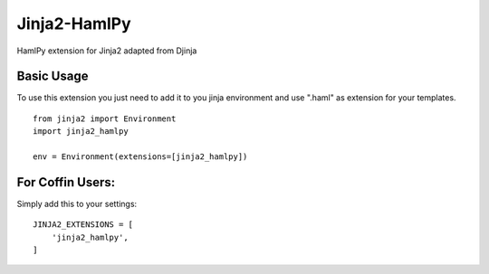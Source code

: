 Jinja2-HamlPy
=============

HamlPy extension for Jinja2 adapted from Djinja

Basic Usage
-----------
To use this extension you just need to add it to you jinja environment and use ".haml" as extension for your templates.

::

  from jinja2 import Environment
  import jinja2_hamlpy
  
  env = Environment(extensions=[jinja2_hamlpy])

For Coffin Users:
-----------------
Simply add this to your settings::

  JINJA2_EXTENSIONS = [
      'jinja2_hamlpy',
  ]

